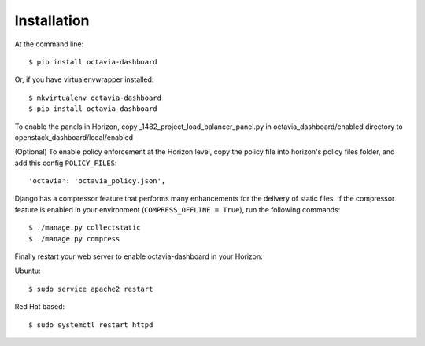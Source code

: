============
Installation
============

At the command line::

    $ pip install octavia-dashboard

Or, if you have virtualenvwrapper installed::

    $ mkvirtualenv octavia-dashboard
    $ pip install octavia-dashboard

To enable the panels in Horizon, copy _1482_project_load_balancer_panel.py in
octavia_dashboard/enabled directory to openstack_dashboard/local/enabled

(Optional) To enable policy enforcement at the Horizon level, copy the policy
file into horizon's policy files folder, and add this config ``POLICY_FILES``::

    'octavia': 'octavia_policy.json',

Django has a compressor feature that performs many enhancements for the
delivery of static files. If the compressor feature is enabled in your
environment (``COMPRESS_OFFLINE = True``), run the following commands::

    $ ./manage.py collectstatic
    $ ./manage.py compress

Finally restart your web server to enable octavia-dashboard in your Horizon:

Ubuntu::

      $ sudo service apache2 restart

Red Hat based::

      $ sudo systemctl restart httpd
